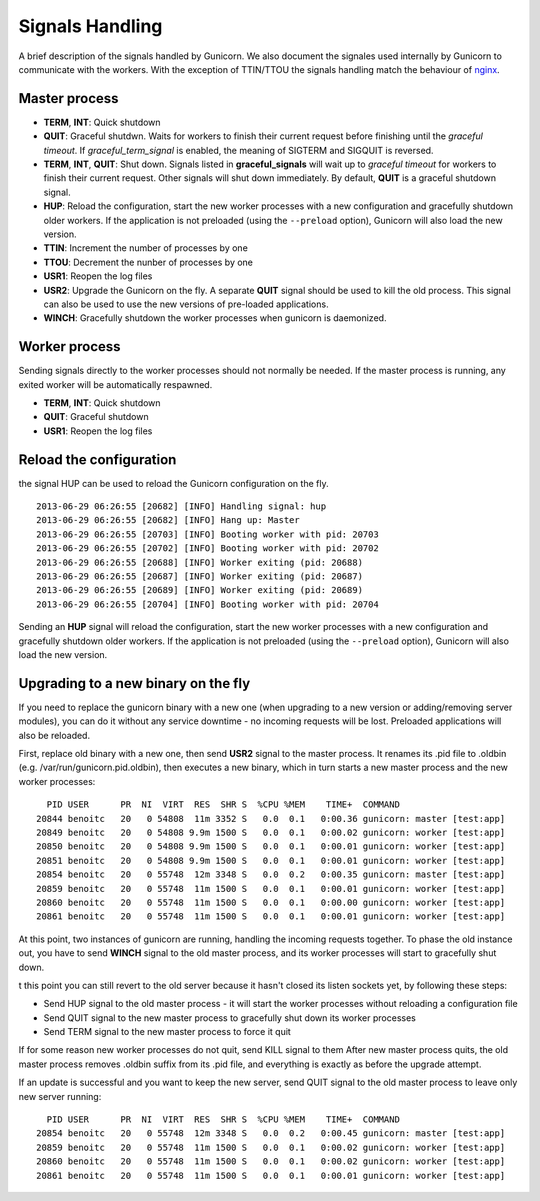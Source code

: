 .. _signals:

================
Signals Handling
================

A brief description of the signals handled by Gunicorn. We also document the
signales used internally by Gunicorn to communicate with the workers. With the
exception of TTIN/TTOU the signals handling match the behaviour of `nginx
<http://wiki.nginx.org/CommandLine>`_.

Master process
==============

- **TERM**, **INT**: Quick shutdown
- **QUIT**: Graceful shutdwn. Waits for workers to finish their
  current request before finishing until the *graceful timeout*.
  If *graceful_term_signal* is enabled, the meaning of SIGTERM and
  SIGQUIT is reversed.
- **TERM**, **INT**, **QUIT**: Shut down.  Signals listed in **graceful_signals**
  will wait up to *graceful timeout* for workers to finish their current request.
  Other signals will shut down immediately.  By default, **QUIT** is a graceful
  shutdown signal.
- **HUP**: Reload the configuration, start the new worker processes with a new
  configuration and gracefully shutdown older workers. If the application is
  not preloaded (using the ``--preload`` option), Gunicorn will also load the
  new version.
- **TTIN**: Increment the number of processes by one
- **TTOU**: Decrement the nunber of processes by one
- **USR1**: Reopen the log files
- **USR2**: Upgrade the Gunicorn on the fly. A separate **QUIT** signal should
  be used to kill the old process. This signal can also be used to use the new
  versions of pre-loaded applications.
- **WINCH**: Gracefully shutdown the worker processes when gunicorn is
  daemonized.

Worker process
==============

Sending signals directly to the worker processes should not normally be
needed.  If the master process is running, any exited worker will be
automatically respawned.

- **TERM**, **INT**: Quick shutdown
- **QUIT**: Graceful shutdown
- **USR1**: Reopen the log files

Reload the configuration
========================

the signal HUP can be used to reload the Gunicorn configuration on the
fly.

::

    2013-06-29 06:26:55 [20682] [INFO] Handling signal: hup
    2013-06-29 06:26:55 [20682] [INFO] Hang up: Master
    2013-06-29 06:26:55 [20703] [INFO] Booting worker with pid: 20703
    2013-06-29 06:26:55 [20702] [INFO] Booting worker with pid: 20702
    2013-06-29 06:26:55 [20688] [INFO] Worker exiting (pid: 20688)
    2013-06-29 06:26:55 [20687] [INFO] Worker exiting (pid: 20687)
    2013-06-29 06:26:55 [20689] [INFO] Worker exiting (pid: 20689)
    2013-06-29 06:26:55 [20704] [INFO] Booting worker with pid: 20704


Sending an **HUP** signal will reload the configuration, start the new
worker processes with a new configuration and gracefully shutdown older
workers. If the application is not preloaded (using the ``--preload``
option), Gunicorn will also load the new version.

Upgrading to a new binary on the fly
====================================

If you need to replace the gunicorn binary with a new one (when
upgrading to a new version or adding/removing server modules), you can
do it without any service downtime - no incoming requests will be
lost. Preloaded applications will also be reloaded.

First, replace old binary with a new one, then send **USR2** signal to the
master process. It renames its .pid file to .oldbin (e.g.
/var/run/gunicorn.pid.oldbin), then executes a new binary,
which in turn starts a new master process and the new worker processes::


      PID USER      PR  NI  VIRT  RES  SHR S  %CPU %MEM    TIME+  COMMAND                                                 
    20844 benoitc   20   0 54808  11m 3352 S   0.0  0.1   0:00.36 gunicorn: master [test:app]                             
    20849 benoitc   20   0 54808 9.9m 1500 S   0.0  0.1   0:00.02 gunicorn: worker [test:app]                             
    20850 benoitc   20   0 54808 9.9m 1500 S   0.0  0.1   0:00.01 gunicorn: worker [test:app]                             
    20851 benoitc   20   0 54808 9.9m 1500 S   0.0  0.1   0:00.01 gunicorn: worker [test:app]                             
    20854 benoitc   20   0 55748  12m 3348 S   0.0  0.2   0:00.35 gunicorn: master [test:app]                             
    20859 benoitc   20   0 55748  11m 1500 S   0.0  0.1   0:00.01 gunicorn: worker [test:app]                             
    20860 benoitc   20   0 55748  11m 1500 S   0.0  0.1   0:00.00 gunicorn: worker [test:app]                             
    20861 benoitc   20   0 55748  11m 1500 S   0.0  0.1   0:00.01 gunicorn: worker [test:app]

At this point, two instances of gunicorn are running, handling the
incoming requests together. To phase the old instance out, you have to
send **WINCH** signal to the old master process, and its worker
processes will start to gracefully shut down.

t this point you can still revert to the old server because it hasn't closed its listen sockets yet, by following these steps:

- Send HUP signal to the old master process - it will start the worker processes without reloading a configuration file
- Send QUIT signal to the new master process to gracefully shut down its worker processes
- Send TERM signal to the new master process to force it quit

If for some reason new worker processes do not quit, send KILL signal to
them After new master process quits, the old master process removes
.oldbin suffix from its .pid file, and everything is exactly as before
the upgrade attempt.

If an update is successful and you want to keep the new server, send
QUIT signal to the old master process to leave only new server
running::

      PID USER      PR  NI  VIRT  RES  SHR S  %CPU %MEM    TIME+  COMMAND                                                 
    20854 benoitc   20   0 55748  12m 3348 S   0.0  0.2   0:00.45 gunicorn: master [test:app]                             
    20859 benoitc   20   0 55748  11m 1500 S   0.0  0.1   0:00.02 gunicorn: worker [test:app]                             
    20860 benoitc   20   0 55748  11m 1500 S   0.0  0.1   0:00.02 gunicorn: worker [test:app]                             
    20861 benoitc   20   0 55748  11m 1500 S   0.0  0.1   0:00.01 gunicorn: worker [test:app]  
